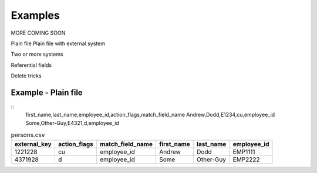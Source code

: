 
Examples
========

MORE COMING SOON

Plain file
Plain file with external system

Two or more systems

Referential fields

Delete tricks


Example - Plain file
--------------------

.. example-persons-noexternal-txt-begin
::
    first_name,last_name,employee_id,action_flags,match_field_name
    Andrew,Dodd,E1234,cu,employee_id
    Some,Other-Guy,E4321,d,employee_id

.. example-persons-noexternal-txt-end

.. example-persons-external-csv-begin
.. csv-table:: persons.csv
    :header: "external_key", "action_flags", "match_field_name", "first_name", "last_name", "employee_id"

    1221228,"cu","employee_id","Andrew","Dodd","EMP1111"
    4371928,"d","employee_id","Some","Other-Guy","EMP2222"
.. example-persons-external-csv-end

